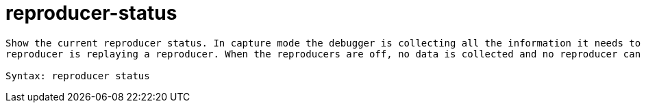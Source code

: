 = reproducer-status

----
Show the current reproducer status. In capture mode the debugger is collecting all the information it needs to create a reproducer.  In replay mode the
reproducer is replaying a reproducer. When the reproducers are off, no data is collected and no reproducer can be generated.

Syntax: reproducer status
----
